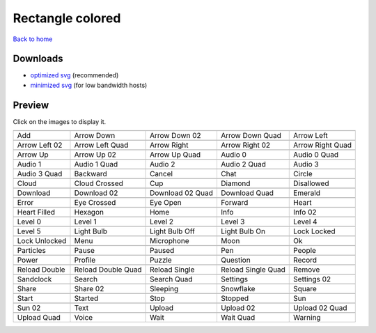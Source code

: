 Rectangle colored
=================

`Back to home <README.rst>`__

Downloads
---------

- `optimized svg <https://github.com/IceflowRE/simple-icons/releases/download/latest/rectangle-colored-optimized.zip>`__ (recommended)
- `minimized svg <https://github.com/IceflowRE/simple-icons/releases/download/latest/rectangle-colored-minimized.zip>`__ (for low bandwidth hosts)

Preview
-------

Click on the images to display it.

========  ========  ========  ========  ========  
|svg000|  |svg001|  |svg002|  |svg003|  |svg004|
|dsc000|  |dsc001|  |dsc002|  |dsc003|  |dsc004|
|svg005|  |svg006|  |svg007|  |svg008|  |svg009|
|dsc005|  |dsc006|  |dsc007|  |dsc008|  |dsc009|
|svg010|  |svg011|  |svg012|  |svg013|  |svg014|
|dsc010|  |dsc011|  |dsc012|  |dsc013|  |dsc014|
|svg015|  |svg016|  |svg017|  |svg018|  |svg019|
|dsc015|  |dsc016|  |dsc017|  |dsc018|  |dsc019|
|svg020|  |svg021|  |svg022|  |svg023|  |svg024|
|dsc020|  |dsc021|  |dsc022|  |dsc023|  |dsc024|
|svg025|  |svg026|  |svg027|  |svg028|  |svg029|
|dsc025|  |dsc026|  |dsc027|  |dsc028|  |dsc029|
|svg030|  |svg031|  |svg032|  |svg033|  |svg034|
|dsc030|  |dsc031|  |dsc032|  |dsc033|  |dsc034|
|svg035|  |svg036|  |svg037|  |svg038|  |svg039|
|dsc035|  |dsc036|  |dsc037|  |dsc038|  |dsc039|
|svg040|  |svg041|  |svg042|  |svg043|  |svg044|
|dsc040|  |dsc041|  |dsc042|  |dsc043|  |dsc044|
|svg045|  |svg046|  |svg047|  |svg048|  |svg049|
|dsc045|  |dsc046|  |dsc047|  |dsc048|  |dsc049|
|svg050|  |svg051|  |svg052|  |svg053|  |svg054|
|dsc050|  |dsc051|  |dsc052|  |dsc053|  |dsc054|
|svg055|  |svg056|  |svg057|  |svg058|  |svg059|
|dsc055|  |dsc056|  |dsc057|  |dsc058|  |dsc059|
|svg060|  |svg061|  |svg062|  |svg063|  |svg064|
|dsc060|  |dsc061|  |dsc062|  |dsc063|  |dsc064|
|svg065|  |svg066|  |svg067|  |svg068|  |svg069|
|dsc065|  |dsc066|  |dsc067|  |dsc068|  |dsc069|
|svg070|  |svg071|  |svg072|  |svg073|  |svg074|
|dsc070|  |dsc071|  |dsc072|  |dsc073|  |dsc074|
|svg075|  |svg076|  |svg077|  |svg078|  |svg079|
|dsc075|  |dsc076|  |dsc077|  |dsc078|  |dsc079|
|svg080|  |svg081|  |svg082|  |svg083|  |svg084|
|dsc080|  |dsc081|  |dsc082|  |dsc083|  |dsc084|
|svg085|  |svg086|  |svg087|  |svg088|  |svg089|
|dsc085|  |dsc086|  |dsc087|  |dsc088|  |dsc089|
|svg090|  |svg091|  |svg092|  |svg093|  |svg094|
|dsc090|  |dsc091|  |dsc092|  |dsc093|  |dsc094|
|svg095|  |svg096|  |svg097|  |svg098|  |svg099|
|dsc095|  |dsc096|  |dsc097|  |dsc098|  |dsc099|
========  ========  ========  ========  ========  


.. |dsc000| replace:: Add
.. |svg000| image:: icons/rectangle-colored/add.svg
    :width: 128px
    :target: icons/rectangle-colored/add.svg
.. |dsc001| replace:: Arrow Down
.. |svg001| image:: icons/rectangle-colored/arrow_down.svg
    :width: 128px
    :target: icons/rectangle-colored/arrow_down.svg
.. |dsc002| replace:: Arrow Down 02
.. |svg002| image:: icons/rectangle-colored/arrow_down-02.svg
    :width: 128px
    :target: icons/rectangle-colored/arrow_down-02.svg
.. |dsc003| replace:: Arrow Down Quad
.. |svg003| image:: icons/rectangle-colored/arrow_down_quad.svg
    :width: 128px
    :target: icons/rectangle-colored/arrow_down_quad.svg
.. |dsc004| replace:: Arrow Left
.. |svg004| image:: icons/rectangle-colored/arrow_left.svg
    :width: 128px
    :target: icons/rectangle-colored/arrow_left.svg
.. |dsc005| replace:: Arrow Left 02
.. |svg005| image:: icons/rectangle-colored/arrow_left-02.svg
    :width: 128px
    :target: icons/rectangle-colored/arrow_left-02.svg
.. |dsc006| replace:: Arrow Left Quad
.. |svg006| image:: icons/rectangle-colored/arrow_left_quad.svg
    :width: 128px
    :target: icons/rectangle-colored/arrow_left_quad.svg
.. |dsc007| replace:: Arrow Right
.. |svg007| image:: icons/rectangle-colored/arrow_right.svg
    :width: 128px
    :target: icons/rectangle-colored/arrow_right.svg
.. |dsc008| replace:: Arrow Right 02
.. |svg008| image:: icons/rectangle-colored/arrow_right-02.svg
    :width: 128px
    :target: icons/rectangle-colored/arrow_right-02.svg
.. |dsc009| replace:: Arrow Right Quad
.. |svg009| image:: icons/rectangle-colored/arrow_right_quad.svg
    :width: 128px
    :target: icons/rectangle-colored/arrow_right_quad.svg
.. |dsc010| replace:: Arrow Up
.. |svg010| image:: icons/rectangle-colored/arrow_up.svg
    :width: 128px
    :target: icons/rectangle-colored/arrow_up.svg
.. |dsc011| replace:: Arrow Up 02
.. |svg011| image:: icons/rectangle-colored/arrow_up-02.svg
    :width: 128px
    :target: icons/rectangle-colored/arrow_up-02.svg
.. |dsc012| replace:: Arrow Up Quad
.. |svg012| image:: icons/rectangle-colored/arrow_up_quad.svg
    :width: 128px
    :target: icons/rectangle-colored/arrow_up_quad.svg
.. |dsc013| replace:: Audio 0
.. |svg013| image:: icons/rectangle-colored/audio_0.svg
    :width: 128px
    :target: icons/rectangle-colored/audio_0.svg
.. |dsc014| replace:: Audio 0 Quad
.. |svg014| image:: icons/rectangle-colored/audio_0_quad.svg
    :width: 128px
    :target: icons/rectangle-colored/audio_0_quad.svg
.. |dsc015| replace:: Audio 1
.. |svg015| image:: icons/rectangle-colored/audio_1.svg
    :width: 128px
    :target: icons/rectangle-colored/audio_1.svg
.. |dsc016| replace:: Audio 1 Quad
.. |svg016| image:: icons/rectangle-colored/audio_1_quad.svg
    :width: 128px
    :target: icons/rectangle-colored/audio_1_quad.svg
.. |dsc017| replace:: Audio 2
.. |svg017| image:: icons/rectangle-colored/audio_2.svg
    :width: 128px
    :target: icons/rectangle-colored/audio_2.svg
.. |dsc018| replace:: Audio 2 Quad
.. |svg018| image:: icons/rectangle-colored/audio_2_quad.svg
    :width: 128px
    :target: icons/rectangle-colored/audio_2_quad.svg
.. |dsc019| replace:: Audio 3
.. |svg019| image:: icons/rectangle-colored/audio_3.svg
    :width: 128px
    :target: icons/rectangle-colored/audio_3.svg
.. |dsc020| replace:: Audio 3 Quad
.. |svg020| image:: icons/rectangle-colored/audio_3_quad.svg
    :width: 128px
    :target: icons/rectangle-colored/audio_3_quad.svg
.. |dsc021| replace:: Backward
.. |svg021| image:: icons/rectangle-colored/backward.svg
    :width: 128px
    :target: icons/rectangle-colored/backward.svg
.. |dsc022| replace:: Cancel
.. |svg022| image:: icons/rectangle-colored/cancel.svg
    :width: 128px
    :target: icons/rectangle-colored/cancel.svg
.. |dsc023| replace:: Chat
.. |svg023| image:: icons/rectangle-colored/chat.svg
    :width: 128px
    :target: icons/rectangle-colored/chat.svg
.. |dsc024| replace:: Circle
.. |svg024| image:: icons/rectangle-colored/circle.svg
    :width: 128px
    :target: icons/rectangle-colored/circle.svg
.. |dsc025| replace:: Cloud
.. |svg025| image:: icons/rectangle-colored/cloud.svg
    :width: 128px
    :target: icons/rectangle-colored/cloud.svg
.. |dsc026| replace:: Cloud Crossed
.. |svg026| image:: icons/rectangle-colored/cloud_crossed.svg
    :width: 128px
    :target: icons/rectangle-colored/cloud_crossed.svg
.. |dsc027| replace:: Cup
.. |svg027| image:: icons/rectangle-colored/cup.svg
    :width: 128px
    :target: icons/rectangle-colored/cup.svg
.. |dsc028| replace:: Diamond
.. |svg028| image:: icons/rectangle-colored/diamond.svg
    :width: 128px
    :target: icons/rectangle-colored/diamond.svg
.. |dsc029| replace:: Disallowed
.. |svg029| image:: icons/rectangle-colored/disallowed.svg
    :width: 128px
    :target: icons/rectangle-colored/disallowed.svg
.. |dsc030| replace:: Download
.. |svg030| image:: icons/rectangle-colored/download.svg
    :width: 128px
    :target: icons/rectangle-colored/download.svg
.. |dsc031| replace:: Download 02
.. |svg031| image:: icons/rectangle-colored/download-02.svg
    :width: 128px
    :target: icons/rectangle-colored/download-02.svg
.. |dsc032| replace:: Download 02 Quad
.. |svg032| image:: icons/rectangle-colored/download-02-quad.svg
    :width: 128px
    :target: icons/rectangle-colored/download-02-quad.svg
.. |dsc033| replace:: Download Quad
.. |svg033| image:: icons/rectangle-colored/download_quad.svg
    :width: 128px
    :target: icons/rectangle-colored/download_quad.svg
.. |dsc034| replace:: Emerald
.. |svg034| image:: icons/rectangle-colored/emerald.svg
    :width: 128px
    :target: icons/rectangle-colored/emerald.svg
.. |dsc035| replace:: Error
.. |svg035| image:: icons/rectangle-colored/error.svg
    :width: 128px
    :target: icons/rectangle-colored/error.svg
.. |dsc036| replace:: Eye Crossed
.. |svg036| image:: icons/rectangle-colored/eye_crossed.svg
    :width: 128px
    :target: icons/rectangle-colored/eye_crossed.svg
.. |dsc037| replace:: Eye Open
.. |svg037| image:: icons/rectangle-colored/eye_open.svg
    :width: 128px
    :target: icons/rectangle-colored/eye_open.svg
.. |dsc038| replace:: Forward
.. |svg038| image:: icons/rectangle-colored/forward.svg
    :width: 128px
    :target: icons/rectangle-colored/forward.svg
.. |dsc039| replace:: Heart
.. |svg039| image:: icons/rectangle-colored/heart.svg
    :width: 128px
    :target: icons/rectangle-colored/heart.svg
.. |dsc040| replace:: Heart Filled
.. |svg040| image:: icons/rectangle-colored/heart_filled.svg
    :width: 128px
    :target: icons/rectangle-colored/heart_filled.svg
.. |dsc041| replace:: Hexagon
.. |svg041| image:: icons/rectangle-colored/hexagon.svg
    :width: 128px
    :target: icons/rectangle-colored/hexagon.svg
.. |dsc042| replace:: Home
.. |svg042| image:: icons/rectangle-colored/home.svg
    :width: 128px
    :target: icons/rectangle-colored/home.svg
.. |dsc043| replace:: Info
.. |svg043| image:: icons/rectangle-colored/info.svg
    :width: 128px
    :target: icons/rectangle-colored/info.svg
.. |dsc044| replace:: Info 02
.. |svg044| image:: icons/rectangle-colored/info-02.svg
    :width: 128px
    :target: icons/rectangle-colored/info-02.svg
.. |dsc045| replace:: Level 0
.. |svg045| image:: icons/rectangle-colored/level_0.svg
    :width: 128px
    :target: icons/rectangle-colored/level_0.svg
.. |dsc046| replace:: Level 1
.. |svg046| image:: icons/rectangle-colored/level_1.svg
    :width: 128px
    :target: icons/rectangle-colored/level_1.svg
.. |dsc047| replace:: Level 2
.. |svg047| image:: icons/rectangle-colored/level_2.svg
    :width: 128px
    :target: icons/rectangle-colored/level_2.svg
.. |dsc048| replace:: Level 3
.. |svg048| image:: icons/rectangle-colored/level_3.svg
    :width: 128px
    :target: icons/rectangle-colored/level_3.svg
.. |dsc049| replace:: Level 4
.. |svg049| image:: icons/rectangle-colored/level_4.svg
    :width: 128px
    :target: icons/rectangle-colored/level_4.svg
.. |dsc050| replace:: Level 5
.. |svg050| image:: icons/rectangle-colored/level_5.svg
    :width: 128px
    :target: icons/rectangle-colored/level_5.svg
.. |dsc051| replace:: Light Bulb
.. |svg051| image:: icons/rectangle-colored/light_bulb.svg
    :width: 128px
    :target: icons/rectangle-colored/light_bulb.svg
.. |dsc052| replace:: Light Bulb Off
.. |svg052| image:: icons/rectangle-colored/light_bulb_off.svg
    :width: 128px
    :target: icons/rectangle-colored/light_bulb_off.svg
.. |dsc053| replace:: Light Bulb On
.. |svg053| image:: icons/rectangle-colored/light_bulb_on.svg
    :width: 128px
    :target: icons/rectangle-colored/light_bulb_on.svg
.. |dsc054| replace:: Lock Locked
.. |svg054| image:: icons/rectangle-colored/lock_locked.svg
    :width: 128px
    :target: icons/rectangle-colored/lock_locked.svg
.. |dsc055| replace:: Lock Unlocked
.. |svg055| image:: icons/rectangle-colored/lock_unlocked.svg
    :width: 128px
    :target: icons/rectangle-colored/lock_unlocked.svg
.. |dsc056| replace:: Menu
.. |svg056| image:: icons/rectangle-colored/menu.svg
    :width: 128px
    :target: icons/rectangle-colored/menu.svg
.. |dsc057| replace:: Microphone
.. |svg057| image:: icons/rectangle-colored/microphone.svg
    :width: 128px
    :target: icons/rectangle-colored/microphone.svg
.. |dsc058| replace:: Moon
.. |svg058| image:: icons/rectangle-colored/moon.svg
    :width: 128px
    :target: icons/rectangle-colored/moon.svg
.. |dsc059| replace:: Ok
.. |svg059| image:: icons/rectangle-colored/ok.svg
    :width: 128px
    :target: icons/rectangle-colored/ok.svg
.. |dsc060| replace:: Particles
.. |svg060| image:: icons/rectangle-colored/particles.svg
    :width: 128px
    :target: icons/rectangle-colored/particles.svg
.. |dsc061| replace:: Pause
.. |svg061| image:: icons/rectangle-colored/pause.svg
    :width: 128px
    :target: icons/rectangle-colored/pause.svg
.. |dsc062| replace:: Paused
.. |svg062| image:: icons/rectangle-colored/paused.svg
    :width: 128px
    :target: icons/rectangle-colored/paused.svg
.. |dsc063| replace:: Pen
.. |svg063| image:: icons/rectangle-colored/pen.svg
    :width: 128px
    :target: icons/rectangle-colored/pen.svg
.. |dsc064| replace:: People
.. |svg064| image:: icons/rectangle-colored/people.svg
    :width: 128px
    :target: icons/rectangle-colored/people.svg
.. |dsc065| replace:: Power
.. |svg065| image:: icons/rectangle-colored/power.svg
    :width: 128px
    :target: icons/rectangle-colored/power.svg
.. |dsc066| replace:: Profile
.. |svg066| image:: icons/rectangle-colored/profile.svg
    :width: 128px
    :target: icons/rectangle-colored/profile.svg
.. |dsc067| replace:: Puzzle
.. |svg067| image:: icons/rectangle-colored/puzzle.svg
    :width: 128px
    :target: icons/rectangle-colored/puzzle.svg
.. |dsc068| replace:: Question
.. |svg068| image:: icons/rectangle-colored/question.svg
    :width: 128px
    :target: icons/rectangle-colored/question.svg
.. |dsc069| replace:: Record
.. |svg069| image:: icons/rectangle-colored/record.svg
    :width: 128px
    :target: icons/rectangle-colored/record.svg
.. |dsc070| replace:: Reload Double
.. |svg070| image:: icons/rectangle-colored/reload_double.svg
    :width: 128px
    :target: icons/rectangle-colored/reload_double.svg
.. |dsc071| replace:: Reload Double Quad
.. |svg071| image:: icons/rectangle-colored/reload_double_quad.svg
    :width: 128px
    :target: icons/rectangle-colored/reload_double_quad.svg
.. |dsc072| replace:: Reload Single
.. |svg072| image:: icons/rectangle-colored/reload_single.svg
    :width: 128px
    :target: icons/rectangle-colored/reload_single.svg
.. |dsc073| replace:: Reload Single Quad
.. |svg073| image:: icons/rectangle-colored/reload_single_quad.svg
    :width: 128px
    :target: icons/rectangle-colored/reload_single_quad.svg
.. |dsc074| replace:: Remove
.. |svg074| image:: icons/rectangle-colored/remove.svg
    :width: 128px
    :target: icons/rectangle-colored/remove.svg
.. |dsc075| replace:: Sandclock
.. |svg075| image:: icons/rectangle-colored/sandclock.svg
    :width: 128px
    :target: icons/rectangle-colored/sandclock.svg
.. |dsc076| replace:: Search
.. |svg076| image:: icons/rectangle-colored/search.svg
    :width: 128px
    :target: icons/rectangle-colored/search.svg
.. |dsc077| replace:: Search Quad
.. |svg077| image:: icons/rectangle-colored/search_quad.svg
    :width: 128px
    :target: icons/rectangle-colored/search_quad.svg
.. |dsc078| replace:: Settings
.. |svg078| image:: icons/rectangle-colored/settings.svg
    :width: 128px
    :target: icons/rectangle-colored/settings.svg
.. |dsc079| replace:: Settings 02
.. |svg079| image:: icons/rectangle-colored/settings-02.svg
    :width: 128px
    :target: icons/rectangle-colored/settings-02.svg
.. |dsc080| replace:: Share
.. |svg080| image:: icons/rectangle-colored/share.svg
    :width: 128px
    :target: icons/rectangle-colored/share.svg
.. |dsc081| replace:: Share 02
.. |svg081| image:: icons/rectangle-colored/share-02.svg
    :width: 128px
    :target: icons/rectangle-colored/share-02.svg
.. |dsc082| replace:: Sleeping
.. |svg082| image:: icons/rectangle-colored/sleeping.svg
    :width: 128px
    :target: icons/rectangle-colored/sleeping.svg
.. |dsc083| replace:: Snowflake
.. |svg083| image:: icons/rectangle-colored/snowflake.svg
    :width: 128px
    :target: icons/rectangle-colored/snowflake.svg
.. |dsc084| replace:: Square
.. |svg084| image:: icons/rectangle-colored/square.svg
    :width: 128px
    :target: icons/rectangle-colored/square.svg
.. |dsc085| replace:: Start
.. |svg085| image:: icons/rectangle-colored/start.svg
    :width: 128px
    :target: icons/rectangle-colored/start.svg
.. |dsc086| replace:: Started
.. |svg086| image:: icons/rectangle-colored/started.svg
    :width: 128px
    :target: icons/rectangle-colored/started.svg
.. |dsc087| replace:: Stop
.. |svg087| image:: icons/rectangle-colored/stop.svg
    :width: 128px
    :target: icons/rectangle-colored/stop.svg
.. |dsc088| replace:: Stopped
.. |svg088| image:: icons/rectangle-colored/stopped.svg
    :width: 128px
    :target: icons/rectangle-colored/stopped.svg
.. |dsc089| replace:: Sun
.. |svg089| image:: icons/rectangle-colored/sun.svg
    :width: 128px
    :target: icons/rectangle-colored/sun.svg
.. |dsc090| replace:: Sun 02
.. |svg090| image:: icons/rectangle-colored/sun-02.svg
    :width: 128px
    :target: icons/rectangle-colored/sun-02.svg
.. |dsc091| replace:: Text
.. |svg091| image:: icons/rectangle-colored/text.svg
    :width: 128px
    :target: icons/rectangle-colored/text.svg
.. |dsc092| replace:: Upload
.. |svg092| image:: icons/rectangle-colored/upload.svg
    :width: 128px
    :target: icons/rectangle-colored/upload.svg
.. |dsc093| replace:: Upload 02
.. |svg093| image:: icons/rectangle-colored/upload-02.svg
    :width: 128px
    :target: icons/rectangle-colored/upload-02.svg
.. |dsc094| replace:: Upload 02 Quad
.. |svg094| image:: icons/rectangle-colored/upload-02-quad.svg
    :width: 128px
    :target: icons/rectangle-colored/upload-02-quad.svg
.. |dsc095| replace:: Upload Quad
.. |svg095| image:: icons/rectangle-colored/upload_quad.svg
    :width: 128px
    :target: icons/rectangle-colored/upload_quad.svg
.. |dsc096| replace:: Voice
.. |svg096| image:: icons/rectangle-colored/voice.svg
    :width: 128px
    :target: icons/rectangle-colored/voice.svg
.. |dsc097| replace:: Wait
.. |svg097| image:: icons/rectangle-colored/wait.svg
    :width: 128px
    :target: icons/rectangle-colored/wait.svg
.. |dsc098| replace:: Wait Quad
.. |svg098| image:: icons/rectangle-colored/wait_quad.svg
    :width: 128px
    :target: icons/rectangle-colored/wait_quad.svg
.. |dsc099| replace:: Warning
.. |svg099| image:: icons/rectangle-colored/warning.svg
    :width: 128px
    :target: icons/rectangle-colored/warning.svg


